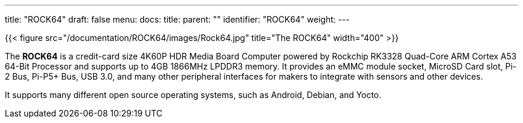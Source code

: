 ---
title: "ROCK64"
draft: false
menu:
  docs:
    title:
    parent: ""
    identifier: "ROCK64"
    weight: 
---

{{< figure src="/documentation/ROCK64/images/Rock64.jpg" title="The ROCK64" width="400" >}}

The *ROCK64* is a credit-card size 4K60P HDR Media Board Computer powered by Rockchip RK3328 Quad-Core ARM Cortex A53 64-Bit Processor and supports up to 4GB 1866MHz LPDDR3 memory. It provides an eMMC module socket, MicroSD Card slot, Pi-2 Bus, Pi-P5+ Bus, USB 3.0, and many other peripheral interfaces for makers to integrate with sensors and other devices.

It supports many different open source operating systems, such as Android, Debian, and Yocto.